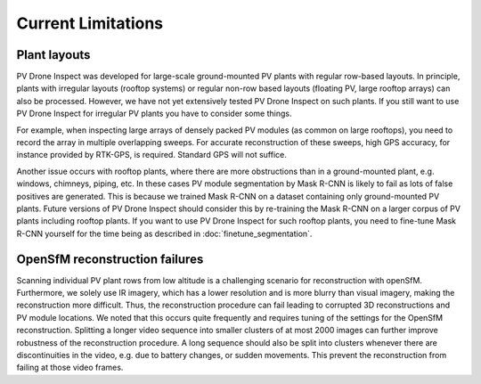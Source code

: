 Current Limitations
===================

Plant layouts
-------------

PV Drone Inspect was developed for large-scale ground-mounted PV plants with regular row-based layouts. In principle, plants with irregular layouts (rooftop systems) or regular non-row based layouts (floating PV, large rooftop arrays) can also be processed. However, we have not yet extensively tested PV Drone Inspect on such plants. If you still want to use PV Drone Inspect for irregular PV plants you have to consider some things.

For example, when inspecting large arrays of densely packed PV modules (as common on large rooftops), you need to record the array in multiple overlapping sweeps. For accurate reconstruction of these sweeps, high GPS accuracy, for instance provided by RTK-GPS, is required. Standard GPS will not suffice.

Another issue occurs with rooftop plants, where there are more obstructions than in a ground-mounted plant, e.g. windows, chimneys, piping, etc. In these cases PV module segmentation by Mask R-CNN is likely to fail as lots of false positives are generated. This is because we trained Mask R-CNN on a dataset containing only ground-mounted PV plants. Future versions of PV Drone Inspect should consider this by re-training the Mask R-CNN on a larger corpus of PV plants including rooftop plants. If you want to use PV Drone Inspect for such rooftop plants, you need to fine-tune Mask R-CNN yourself for the time being as described in :doc:`finetune_segmentation`.

OpenSfM reconstruction failures
-------------------------------

Scanning individual PV plant rows from low altitude is a challenging scenario for reconstruction with openSfM. Furthermore, we solely use IR imagery, which has a lower resolution and is more blurry than visual imagery, making the reconstruction more difficult.
Thus, the reconstruction procedure can fail leading to corrupted 3D reconstructions and PV module locations. We noted that this occurs quite frequently and requires tuning of the settings for the OpenSfM reconstruction. Splitting a longer video sequence into smaller clusters of at most 2000 images can further improve robustness of the reconstruction procedure. A long sequence should also be split into clusters whenever there are discontinuities in the video, e.g. due to battery changes, or sudden movements. This prevent the reconstruction from failing at those video frames.
